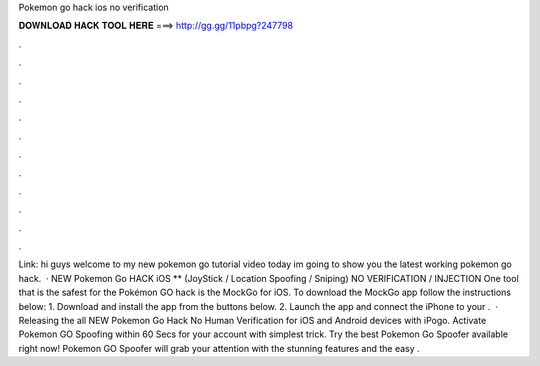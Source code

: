 Pokemon go hack ios no verification

𝐃𝐎𝐖𝐍𝐋𝐎𝐀𝐃 𝐇𝐀𝐂𝐊 𝐓𝐎𝐎𝐋 𝐇𝐄𝐑𝐄 ===> http://gg.gg/11pbpg?247798

.

.

.

.

.

.

.

.

.

.

.

.

Link:  hi guys welcome to my new pokemon go tutorial video today im going to show you the latest working pokemon go hack.  · NEW Pokemon Go HACK iOS ** (JoyStick / Location Spoofing / Sniping) NO VERIFICATION / INJECTION One tool that is the safest for the Pokémon GO hack is the MockGo for iOS. To download the MockGo app follow the instructions below: 1. Download and install the app from the buttons below. 2. Launch the app and connect the iPhone to your .  · ️ Releasing the all NEW Pokemon Go Hack No Human Verification for iOS and Android devices with iPogo. Activate Pokemon GO Spoofing within 60 Secs for your account with simplest trick. Try the best Pokemon Go Spoofer available right now! Pokemon GO Spoofer will grab your attention with the stunning features and the easy .